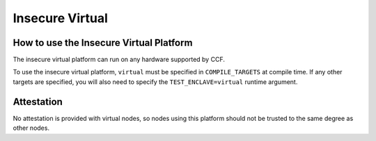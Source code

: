 Insecure Virtual
===================

How to use the Insecure Virtual Platform
----------------------
The insecure virtual platform can run on any hardware supported by CCF.

To use the insecure virtual platform, ``virtual`` must be specified in ``COMPILE_TARGETS`` at compile time. If any other targets are specified, you will also need to specify the ``TEST_ENCLAVE=virtual`` runtime argument.

Attestation
----------------------
No attestation is provided with virtual nodes, so nodes using this platform should not be trusted to the same degree as other nodes.
